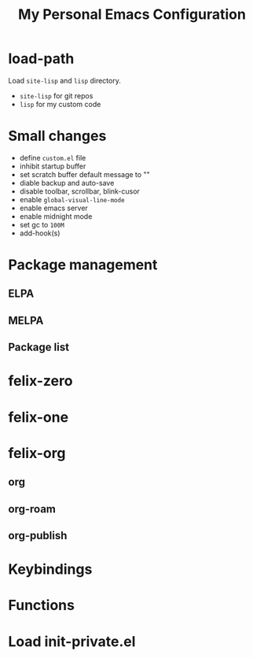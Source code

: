 #+TITLE: My Personal Emacs Configuration

* load-path
Load =site-lisp= and =lisp= directory.
- =site-lisp= for git repos
- =lisp= for my custom code

* Small changes
- define =custom.el= file
- inhibit startup buffer
- set scratch buffer default message to ""
- diable backup and auto-save
- disable toolbar, scrollbar, blink-cusor
- enable =global-visual-line-mode=
- enable emacs server
- enable midnight mode
- set gc to =100M=
- add-hook(s)

* Package management
** ELPA
** MELPA
** Package list

* felix-zero
* felix-one

* felix-org
** org
** org-roam
** org-publish

* Keybindings
* Functions

* Load init-private.el
